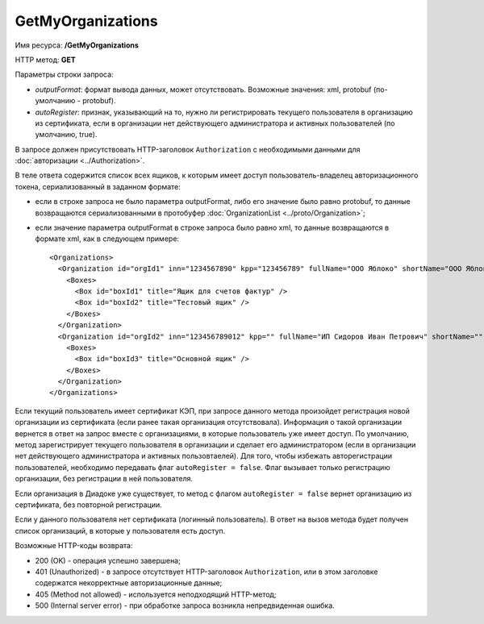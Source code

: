 GetMyOrganizations
==================

Имя ресурса: **/GetMyOrganizations**

HTTP метод: **GET**

Параметры строки запроса:

-  *outputFormat*: формат вывода данных, может отсутствовать. Возможные значения: xml, protobuf (по-умолчанию - protobuf).
-  *autoRegister*: признак, указывающий на то, нужно ли регистрировать текущего пользователя в организацию из сертификата, если в организации нет действующего администратора и активных пользователей (по умолчанию, true).

В запросе должен присутствовать HTTP-заголовок ``Authorization`` с необходимыми данными для :doc:`авторизации <../Authorization>`.

В теле ответа содержится список всех ящиков, к которым имеет доступ пользователь-владелец авторизационного токена, сериализованный в заданном формате:

-  если в строке запроса не было параметра outputFormat, либо его значение было равно protobuf, то данные возвращаются сериализованными в протобуфер :doc:`OrganizationList <../proto/Organization>`;

-  если значение параметра outputFormat в строке запроса было равно xml, то данные возвращаются в формате xml, как в следующем примере:

   ::

       <Organizations>
         <Organization id="orgId1" inn="1234567890" kpp="123456789" fullName="ООО Яблоко" shortName="ООО Яблоко" joinedDiadocTreaty="true" isEmployee="true">
           <Boxes>
             <Box id="boxId1" title="Ящик для счетов фактур" />
             <Box id="boxId2" title="Тестовый ящик" />
           </Boxes>
         </Organization>
         <Organization id="orgId2" inn="123456789012" kpp="" fullName="ИП Сидоров Иван Петрович" shortName="" joinedDiadocTreaty="false" isEmployee="true">
           <Boxes>
             <Box id="boxId3" title="Основной ящик" />
           </Boxes>
         </Organization>
       </Organizations>

Если текущий пользователь имеет сертификат КЭП, при запросе данного метода произойдет регистрация новой организации из сертификата (если ранее такая организация отсутствовала). Информация о такой организации вернется в ответ на запрос вместе с организациями, в которые пользователь уже имеет доступ. По умолчанию, метод зарегистрирует текущего пользователя в организации и сделает его администратором (если в организации нет действующего администратора и активных пользовтаелей). Для того, чтобы избежать авторегистрации пользователей, необходимо передавать флаг ``autoRegister = false``. Флаг вызывает только регистрацию организации, без регистрации в ней пользователя.

Если организация в Диадоке уже существует, то метод с флагом ``autoRegister = false`` вернет организацию из сертификата, без повторной регистрации.

Если у данного пользователя нет сертификата (логинный пользователь). В ответ на вызов метода будет получен список организаций, в которые у пользователя есть доступ.

Возможные HTTP-коды возврата:

-  200 (OK) - операция успешно завершена;

-  401 (Unauthorized) - в запросе отсутствует HTTP-заголовок ``Authorization``, или в этом заголовке содержатся некорректные авторизационные данные;

-  405 (Method not allowed) - используется неподходящий HTTP-метод;

-  500 (Internal server error) - при обработке запроса возникла непредвиденная ошибка.

